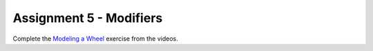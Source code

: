 .. _Assignment_05:

Assignment 5 - Modifiers
========================

Complete the `Modeling a Wheel <https://cgcookie.com/exercise/model-a-wheel/>`_
exercise from the videos.
